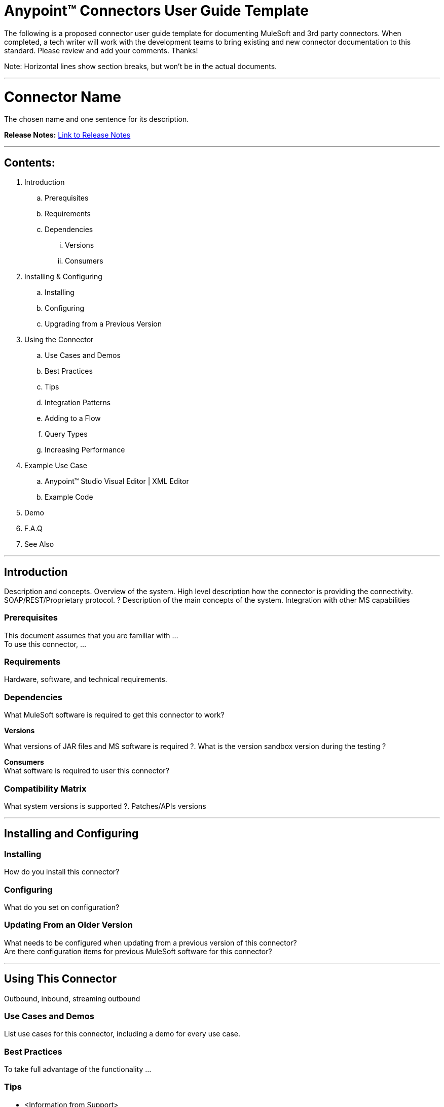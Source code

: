 = Anypoint™ Connectors User Guide Template

The following is a proposed connector user guide template for documenting MuleSoft and 3rd party connectors. When completed, a tech writer will work with the development teams to bring existing and new connector documentation to this standard. Please review and add your comments. Thanks!

Note: Horizontal lines show section breaks, but won’t be in the actual documents.

---

= Connector Name
:keywords: add_keywords_separated_by_commas

The chosen name and one sentence for its description.

*Release Notes:* link:/release-notes/xyz-connector-release-notes[Link to Release Notes]

////
Note: existing MuleSoft documentation should be copied from right-hand column of link:https://github.com/mulesoft/mulesoft-docs/blob/master/links.csv. Links should always follow "link:"
////

---

== Contents:
// Remove entire "Contents" section from the final version since page builds Contents automatically

. Introduction
.. Prerequisites
.. Requirements
.. Dependencies
... Versions
... Consumers

. Installing & Configuring
.. Installing
.. Configuring
.. Upgrading from a Previous Version

. Using the Connector
.. Use Cases and Demos
.. Best Practices
.. Tips
.. Integration Patterns
.. Adding to a Flow
.. Query Types
.. Increasing Performance

. Example Use Case
..  Anypoint™ Studio Visual Editor | XML Editor
.. Example Code
. Demo
. F.A.Q
. See Also

---

== Introduction

Description and concepts.
Overview of the system.
High level description how the connector is providing the connectivity. SOAP/REST/Proprietary protocol. ?
Description of the main concepts of the system.
Integration with other MS capabilities

=== Prerequisites

This document assumes that you are familiar with … +
To use this connector, … +

=== Requirements

Hardware, software, and technical requirements.

=== Dependencies

What MuleSoft software is required to get this connector to work? +

*Versions* +

What versions of JAR files and MS software is required  ?. What is the version sandbox version during the testing ? +

*Consumers* +
What software is required to user this connector?

=== Compatibility Matrix
What system versions is supported ?. Patches/APIs versions

---

== Installing and Configuring

=== Installing

How do you install this connector?

=== Configuring

What do you set on configuration? +

=== Updating From an Older Version

What needs to be configured when updating from a previous version of this connector?  +
Are there configuration items for previous MuleSoft software for this connector?

---

== Using This Connector

Outbound, inbound, streaming outbound  +

=== Use Cases and Demos
List use cases for this connector, including a demo for every use case. +


=== Best Practices
To take full advantage of the functionality … +

=== Tips
* <Information from Support>

=== Integration Patterns

___ recognizes these integration patterns for connecting with other systems…

=== Adding to a Flow

Use a ____ Connector in your application -> flowchart +

=== Query Types

If talking to a database, what queries are allowed by this connector? +

=== Increasing Performance

What can you set in the connector to increase performance?

---

== Example Use Case

Explain what this example is for.

It should contain a fully functional Mule application as a demo, where the use case is considered. The demo needs to be simple and only considering a single use case.

===  Anypoint Studio Visual Editor | XML Editor

Explain how to create this case with  Anypoint Studio  visual editor and XML editor +

[tabs]
-----
[tab,title="Studio Visual Editor"]
....
[tab content goes here]
....
[tab,title="XML Editor"]
....
[tab content goes here]
....
-----

=== Code Example

Number code example lines and explain blocks of lines

---
=== F.A.Q

* Add here all the items you consider useful.

=== See Also

* Access the link:/release-notes/xyz-connector-release-notes[XYZ Connector Release Notes].
